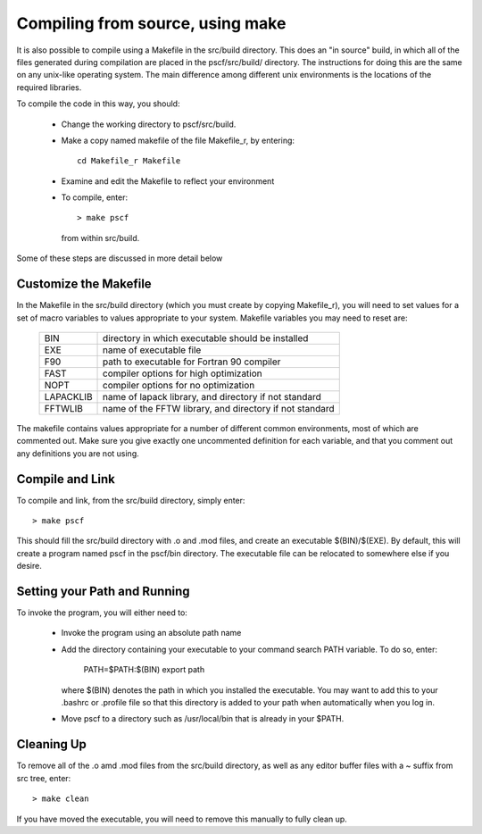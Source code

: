 
.. _install-compile-make-sec:

Compiling from source, using make
=================================

It is also possible to compile using a Makefile in the src/build directory. 
This does an "in source" build, in which all of the files generated during 
compilation are placed in the pscf/src/build/ directory. The instructions 
for doing this are the same on any unix-like operating system. The main 
difference among different unix environments is the locations of the 
required libraries. 

To compile the code in this way, you should:

   * Change the working directory to pscf/src/build.

   * Make a copy named makefile of the file Makefile_r, by entering::

        cd Makefile_r Makefile

   * Examine and edit the Makefile to reflect your environment

   * To compile, enter::

        > make pscf

     from within src/build.

Some of these steps are discussed in more detail below

Customize the Makefile
-----------------------

In the Makefile in the src/build directory (which you must create by
copying Makefile_r), you will need to set values for a set of macro 
variables to values appropriate to your system. Makefile variables 
you may need to reset are:
 
 =========  ========================================================
 BIN        directory in which executable should be installed
 EXE        name of executable file
 F90        path to executable for Fortran 90 compiler
 FAST       compiler options for high optimization
 NOPT       compiler options for no optimization
 LAPACKLIB  name of lapack library, and directory if not standard
 FFTWLIB    name of the FFTW library, and directory if not standard
 =========  ========================================================

The makefile contains values appropriate for a number of different common 
environments, most of which are commented out. Make sure you give exactly
one uncommented definition for each variable, and that you comment out any 
definitions you are not using.

Compile and Link
-----------------

To compile and link, from the src/build directory, simply enter::

   > make pscf

This should fill the src/build directory with .o and .mod files, and 
create an executable $(BIN)/$(EXE). By default, this will create a program 
named pscf in the pscf/bin directory. The executable file can be relocated 
to somewhere else if you desire.

Setting your Path and Running 
------------------------------

To invoke the program, you will either need to:

   * Invoke the program using an absolute path name

   * Add the directory containing your executable to your command search
     PATH variable. To do so, enter:

         PATH=$PATH:$(BIN)
         export path

     where $(BIN) denotes the path in which you installed the executable.
     You may want to add this to your .bashrc or .profile file so that 
     this directory is added to your path when automatically when you 
     log in.

   * Move pscf to a directory such as /usr/local/bin that is already in 
     your $PATH. 

Cleaning Up
-----------
	
To remove all of the .o amd .mod files from the src/build directory, as 
well as any editor buffer files with a ~ suffix from src tree, enter::

   > make clean

If you have moved the executable, you will need to remove this manually
to fully clean up.
